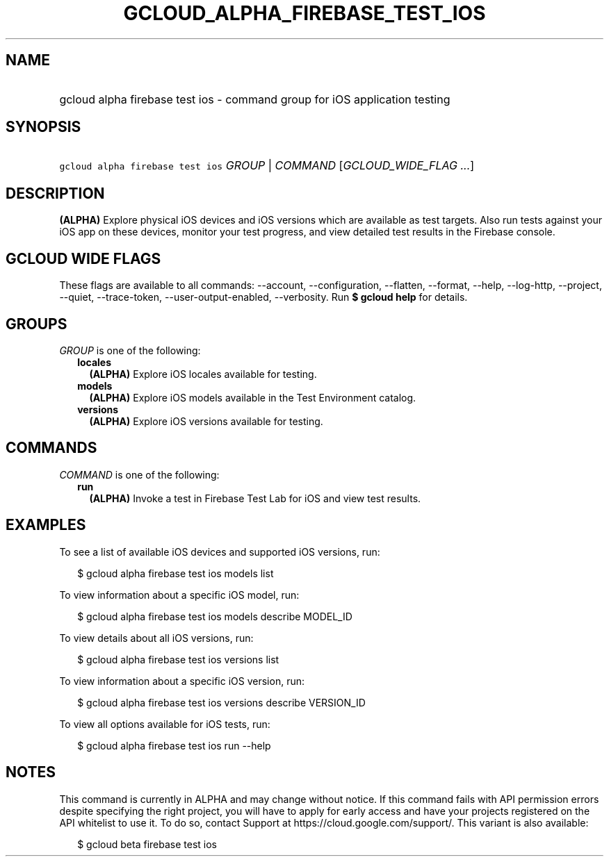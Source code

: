 
.TH "GCLOUD_ALPHA_FIREBASE_TEST_IOS" 1



.SH "NAME"
.HP
gcloud alpha firebase test ios \- command group for iOS application testing



.SH "SYNOPSIS"
.HP
\f5gcloud alpha firebase test ios\fR \fIGROUP\fR | \fICOMMAND\fR [\fIGCLOUD_WIDE_FLAG\ ...\fR]



.SH "DESCRIPTION"

\fB(ALPHA)\fR Explore physical iOS devices and iOS versions which are available
as test targets. Also run tests against your iOS app on these devices, monitor
your test progress, and view detailed test results in the Firebase console.



.SH "GCLOUD WIDE FLAGS"

These flags are available to all commands: \-\-account, \-\-configuration,
\-\-flatten, \-\-format, \-\-help, \-\-log\-http, \-\-project, \-\-quiet,
\-\-trace\-token, \-\-user\-output\-enabled, \-\-verbosity. Run \fB$ gcloud
help\fR for details.



.SH "GROUPS"

\f5\fIGROUP\fR\fR is one of the following:

.RS 2m
.TP 2m
\fBlocales\fR
\fB(ALPHA)\fR Explore iOS locales available for testing.

.TP 2m
\fBmodels\fR
\fB(ALPHA)\fR Explore iOS models available in the Test Environment catalog.

.TP 2m
\fBversions\fR
\fB(ALPHA)\fR Explore iOS versions available for testing.


.RE
.sp

.SH "COMMANDS"

\f5\fICOMMAND\fR\fR is one of the following:

.RS 2m
.TP 2m
\fBrun\fR
\fB(ALPHA)\fR Invoke a test in Firebase Test Lab for iOS and view test results.


.RE
.sp

.SH "EXAMPLES"

To see a list of available iOS devices and supported iOS versions, run:

.RS 2m
$ gcloud alpha firebase test ios models list
.RE

To view information about a specific iOS model, run:

.RS 2m
$ gcloud alpha firebase test ios models describe MODEL_ID
.RE

To view details about all iOS versions, run:

.RS 2m
$ gcloud alpha firebase test ios versions list
.RE

To view information about a specific iOS version, run:

.RS 2m
$ gcloud alpha firebase test ios versions describe VERSION_ID
.RE

To view all options available for iOS tests, run:

.RS 2m
$ gcloud alpha firebase test ios run \-\-help
.RE



.SH "NOTES"

This command is currently in ALPHA and may change without notice. If this
command fails with API permission errors despite specifying the right project,
you will have to apply for early access and have your projects registered on the
API whitelist to use it. To do so, contact Support at
https://cloud.google.com/support/. This variant is also available:

.RS 2m
$ gcloud beta firebase test ios
.RE

